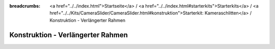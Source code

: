 
:breadcrumbs: <a href="../../index.html">Startseite</a> / <a href="../../index.html#starterkits">Starterkits</a> / <a href="../../Kits/CameraSlider/CameraSlider.html#konstruktion">Starterkit: Kameraschlitten</a> / Konstruktion - Verlängerter Rahmen

.. _starter_kit_camera_slider_construction_longer_frame:

Konstruktion - Verlängerter Rahmen
==================================

